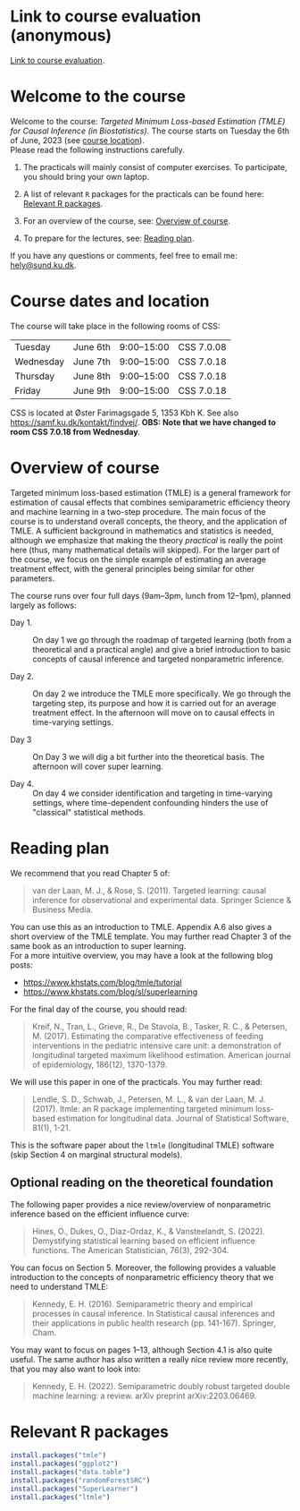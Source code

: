* Link to course evaluation (anonymous)

[[https://forms.gle/muTThE3cskX2WQyQA][Link to course evaluation]].

* Welcome to the course


Welcome to the course: /Targeted Minimum Loss-based Estimation (TMLE)
for Causal Inference (in Biostatistics)/. The course starts on Tuesday
the 6th of June, 2023 (see [[https://github.com/helenecharlotte/TMLE-course#course-location][course location]]). \\

Please read the following instructions carefully.

1. The practicals will mainly consist of computer exercises. To
   participate, you should bring your own laptop.

2. A list of relevant =R= packages for the practicals can be found
   here: [[https://github.com/helenecharlotte/TMLE-course#relevant-r-packages][Relevant R packages]].

3. For an overview of the course, see: [[https://github.com/helenecharlotte/TMLE-course#overview-of-course][Overview of course]].

4. To prepare for the lectures, see: [[https://github.com/helenecharlotte/TMLE-course#reading-plan][Reading plan]].

If you have any questions or comments, feel free to email me:
[[mailto:hely@sund.ku.dk][hely@sund.ku.dk]].


* Course dates and location

The course will take place in the following rooms of CSS:

| Tuesday   | June 6th | 9:00--15:00 | CSS 7.0.08 |
| Wednesday | June 7th | 9:00--15:00 | CSS 7.0.18 |
| Thursday  | June 8th | 9:00--15:00 | CSS 7.0.18 |
| Friday    | June 9th | 9:00--15:00 | CSS 7.0.18 |

CSS is located at Øster Farimagsgade 5, 1353 Kbh K. See also
https://samf.ku.dk/kontakt/findvej/. *OBS: Note that we have changed
to room CSS 7.0.18 from Wednesday*.

* Overview of course

Targeted minimum loss-based estimation (TMLE) is a general framework
for estimation of causal effects that combines semiparametric
efficiency theory and machine learning in a two-step procedure. The
main focus of the course is to understand overall concepts, the
theory, and the application of TMLE. A sufficient background in
mathematics and statistics is needed, although we emphasize that
making the theory /practical/ is really the point here (thus, many
mathematical details will skipped).  For the larger part of the
course, we focus on the simple example of estimating an average
treatment effect, with the general principles being similar for other
parameters. \\


The course runs over four full days (9am--3pm, lunch from 12--1pm),
planned largely as follows:

- Day 1. :: On day 1 we go through the roadmap of targeted learning
  (both from a theoretical and a practical angle) and give a brief
  introduction to basic concepts of causal inference and targeted
  nonparametric inference.

- Day 2. :: On day 2 we introduce the TMLE more specifically. We go
  through the targeting step, its purpose and how it is carried out
  for an average treatment effect.  In the afternoon will move on to
  causal effects in time-varying settings.

- Day 3 ::  On Day 3 we will dig a bit further into the theoretical
  basis.  The afternoon will cover super learning.
  
- Day 4. :: On day 4 we consider identification and targeting in
  time-varying settings, where time-dependent confounding hinders the
  use of "classical" statistical methods.


* Reading plan 


We recommend that you read Chapter 5 of:

#+begin_quote 
van der Laan, M. J., & Rose, S. (2011). Targeted learning: causal
inference for observational and experimental data. Springer Science &
Business Media.
#+end_quote

You can use this as an introduction to TMLE. Appendix A.6 also gives a
short overview of the TMLE template. You may further read Chapter 3 of
the same book as an introduction to super learning. \\

For a more intuitive overview, you may have a look at the following
blog posts:
- \url{https://www.khstats.com/blog/tmle/tutorial}
- \url{https://www.khstats.com/blog/sl/superlearning}  

For the final day of the course, you should read:

#+begin_quote 
Kreif, N., Tran, L., Grieve, R., De Stavola, B., Tasker, R. C., &
Petersen, M. (2017). Estimating the comparative effectiveness of
feeding interventions in the pediatric intensive care unit: a
demonstration of longitudinal targeted maximum likelihood
estimation. American journal of epidemiology, 186(12), 1370-1379.
#+end_quote

We will use this paper in one of the practicals. You may further read: 

#+begin_quote 
Lendle, S. D., Schwab, J., Petersen, M. L., & van der Laan,
M. J. (2017). ltmle: an R package implementing targeted minimum
loss-based estimation for longitudinal data. Journal of Statistical
Software, 81(1), 1-21.
#+end_quote

This is the software paper about the =ltmle= (longitudinal TMLE)
software (skip Section 4 on marginal structural models). \\



** Optional reading on the theoretical foundation

The following paper provides a nice review/overview of nonparametric
inference based on the efficient influence curve:

#+begin_quote 
Hines, O., Dukes, O., Diaz-Ordaz, K., & Vansteelandt,
S. (2022). Demystifying statistical learning based on efficient
influence functions. The American Statistician, 76(3), 292-304.
#+end_quote

You can focus on Section 5. Moreover, the following provides a
valuable introduction to the concepts of nonparametric efficiency
theory that we need to understand TMLE: 

#+begin_quote 
Kennedy, E. H. (2016). Semiparametric theory and empirical processes
in causal inference. In Statistical causal inferences and their
applications in public health research (pp. 141-167). Springer, Cham.
#+end_quote

You may want to focus on pages 1--13, although Section 4.1 is also
quite useful. The same author has also written a really nice review
more recently, that you may also want to look into:

#+begin_quote 
Kennedy, E. H. (2022). Semiparametric doubly robust targeted double
machine learning: a review. arXiv preprint arXiv:2203.06469.
#+end_quote



* Relevant R packages

#+ATTR_LATEX: :options otherkeywords={}, deletekeywords={}
#+BEGIN_SRC R :exports both :results output  :session *R* :cache yes 
install.packages("tmle")
install.packages("ggplot2")   
install.packages("data.table") 
install.packages("randomForestSRC")
install.packages("SuperLearner")
install.packages("ltmle")
#+END_SRC    
